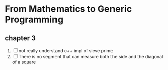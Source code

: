 * From Mathematics to Generic Programming
** chapter 3
   1. [ ] not really understand c++ impl of sieve prime
   2. [ ] There is no segment that can measure both the side and the
      diagonal of a square
